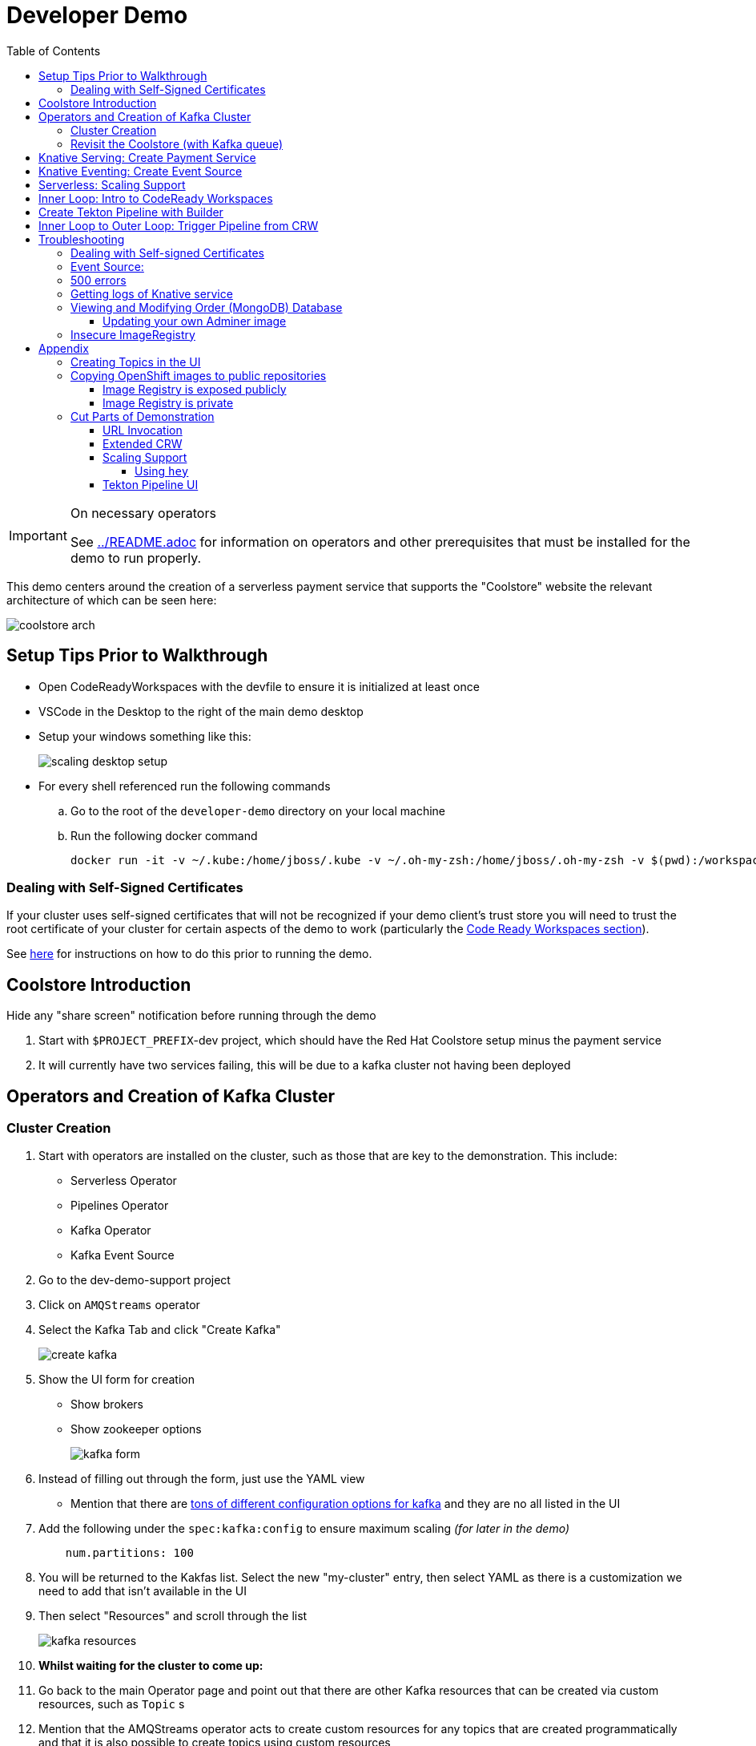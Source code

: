 = Developer Demo 
:experimental:
:imagesdir: ../images
:toc:
:toclevels: 4

[IMPORTANT]
.On necessary operators
====
See link:../README.adoc[] for information on operators and other prerequisites that must be installed for the demo to run properly.
====

This demo centers around the creation of a serverless payment service that supports the "Coolstore" website the relevant architecture of which can be seen here:

image:coolstore-arch.png[]

== Setup Tips Prior to Walkthrough ==

* Open CodeReadyWorkspaces with the devfile to ensure it is initialized at least once
* VSCode in the Desktop to the right of the main demo desktop
* Setup your windows something like this:
+
image:scaling-desktop-setup.png[]
+
* For every shell referenced run the following commands
.. Go to the root of the `developer-demo` directory on your local machine
.. Run the following docker command
+
----
docker run -it -v ~/.kube:/home/jboss/.kube -v ~/.oh-my-zsh:/home/jboss/.oh-my-zsh -v $(pwd):/workspaces/developer-demo -w /workspaces/developer-demo quay.io/mhildenb/dev-demo-shell /bin/zsh
----

=== Dealing with Self-Signed Certificates

[red]#If your cluster uses self-signed certificates that will not be recognized if your demo client's trust store you will need to trust the root certificate of your cluster for certain aspects of the demo to work (particularly the <<Inner Loop: Intro to CodeReady Workspaces,Code Ready Workspaces section>>).#

[red]#See <<Dealing with Self-signed Certificates,here>> for instructions on how to do this prior to running the demo.#

== Coolstore Introduction

[NOTE]
****
[red]#Hide any "share screen" notification before running through the demo#
****

. Start with `$PROJECT_PREFIX`-dev project, which should have the Red Hat Coolstore setup minus the payment service
. It will currently have two services failing, this will be due to a kafka cluster not having been deployed

== Operators and Creation of Kafka Cluster ==

=== Cluster Creation ===

. Start with operators are installed on the cluster, such as those that are key to the demonstration.  This include:
* Serverless Operator
* Pipelines Operator
* Kafka Operator
* Kafka Event Source
. Go to the dev-demo-support project
. Click on `AMQStreams` operator
. Select the Kafka Tab and click "Create Kafka"
+
image:create-kafka.png[]
+
. Show the UI form for creation
** Show brokers
** Show zookeeper options
+
image:kafka-form.png[]
+
. Instead of filling out through the form, just use the YAML view
** [blue]#Mention that there are link:https://kafka.apache.org/documentation/[tons of different configuration options for kafka] and they are no all listed in the UI#
. Add the following under the `spec:kafka:config` to ensure maximum scaling [red]#_(for later in the demo)_#
+
----
    num.partitions: 100
----
+
. You will be returned to the Kakfas list.  Select the new "my-cluster" entry, then select YAML as there is a customization we need to add that isn't available in the UI
. Then select "Resources" and scroll through the list
+
image:kafka-resources.png[]
+
. *Whilst waiting for the cluster to come up:*
. Go back to the main Operator page and point out that there are other Kafka resources that can be created via custom resources, such as `Topic` s
. [blue]#Mention that the AMQStreams operator acts to create custom resources for any topics that are created programmatically and that it is also possible to create topics using custom resources#
** If you want to demonstrate the creation of topics from a CR, see <<Creating Topics in the UI, here>>

NOTE: whilst you're waiting for the Kafka cluster to come up, you can start to move on to the next section

=== Revisit the Coolstore (with Kafka queue) ===

. Go to the `dev-demo-dev` project and show the coolstore app in the "Topology View" of the "Developer Perspective"
. Launch the coolstore from the badge on the coolstore service on the dev perspective
** Can use this to contextualize with the above diagram (or from these slides link:https://docs.google.com/presentation/d/1XtvEx9cMRqrlMcY_EdiIsBR78WJawoSfXvFiyt66pS4/edit#slide=id.g72cacdd2b4_0_120[here])

. Setup watch for the two topics by First open a shell watch window to run the following command to see ORDERS coming in
+
----
oc exec -c kafka my-cluster-kafka-0 -n dev-demo-support -- /opt/kafka/bin/kafka-console-consumer.sh --bootstrap-server localhost:9092 --topic orders
----
+
. Show PAYMENTS with this command in another shell
+
----
oc exec -c kafka my-cluster-kafka-0 -n dev-demo-support -- /opt/kafka/bin/kafka-console-consumer.sh --bootstrap-server localhost:9092 --topic payments
----
+
[IMPORTANT]
****
NOTE: Before moving on to next step, you need to ensure the order and cart service are running at this point before actually purchasing.

You can run this command to see if the topics have been created appropriately:
----
oc get kt -n dev-demo-support -w
----
****
+
. Pick any item and purchase it
. Point out that only the `orders` queue changes
. Show the orders in the website and that our order has not yet been processed

== Knative Serving: Create Payment Service ==

Next we'll create our knative payment service that will take our orders and process them.

. Create Service: Developer Perspective: Add knative payment service
.. Click Add, select image
.. Image is: `quay.io/mhildenb/coolstore-payment-java:latest`
.. Select knative service
.. Name the service `payment`
.. Customize Scaling
*** Target and Max concurrency to 1
.. Customize Deployment
*** Environment: 
**** *Name*: `mp.messaging.outgoing.payments.bootstrap.servers`
**** *Value*: `my-cluster-kafka-bootstrap.dev-demo-support:9092` [red]#_or use config map for value, see below_#
+
image:payment-env.png[]
+
*** Label: `app.kubernetes.io/part-of=focus`
+
+
. _OPTIONAL_: Show that the payment service can now be invoked via URL
.. Show the Knative service in the topology view
.. Find the Route at the bottom
.. Copy that route
.. In the shell, set the value of `KN_ROUTE`
+
----
KN_ROUTE=<route pasted from topology view>
----
+
.. [blue]#Alternatively, you can set the route programmatically like this (assuming you named the service `payment`)#:
+
----
KN_ROUTE=$(kn service describe payment -o jsonpath='{.status.url}')
----
+
.. Simulate an order cloud event by using `curl`:
+
----
curl -X POST -H "Content-Type: application/json" -d @$DEMO_HOME/example/order-payload.json $KN_ROUTE
----
+
. Next explain that if we did this via S2I or a git repo, OpenShift would have setup a badge for us to be able to open code in this repo in CRW.  Let's give it a little hint by adding an annotation on the route:
+
----
kn service update payment --annotation "app.openshift.io/vcs-ref=master" --annotation "app.openshift.io/vcs-uri=https://github.com/hatmarch/coolstore.git" --revision-name "{{.Service}}-{{.Generation}}" -n dev-demo-dev
----
. Click on the badge when it appears to start CRW workspace building.  We'll come back to explain DevFiles in a bit

== Knative Eventing: Create Event Source ==

Next we need to wire the payment service to an event source, in our case the `orders` topic

. From the topology view, go the the knative payment service
. From the payment service on the topology view, pull out blue arrow
. Select `Event Source` from end of arrow
. Fill in the following Kafka SOURCE:
+
image:kafka-source.png[]
+
. Show the service starting up from the topology view
. Refresh the order details page on coolstore.  Order should now be processed

. Go back to the Coolstore site and buy something
. Point out that only the orders queue changes AS WELL AS payments queue
. Show the orders in the website and that our most recent order has been processed

== Serverless: Scaling Support ==

Let's innundate the payment service with calls to see how it responds to the concurrency targets we set.  For the fastest services out there (such as quarkus native compilations) you are probably best off using the kafka spammer.  In a shell run the following commands to effectively download the spammer into the project and then rsh into it

[blue]#EXPLAIN: Because our service is so fast we need simulate entries coming in all at once, hence we'll use a tool called `kafka-spammer` to put (bogus) messages on the topic concurrently and see how our pods scale#

. Go to the `dev-demo-dev` project and show the coolstore app in the "Topology View" of the "Developer Perspective"
. Setup the following options on the developer perspective:
** Display Options > Check the `Pod Count` box
** Application > Select `Focus` to show only the services relevant to the coolstore
. First show how whenever we put something on the order topic it spins up the service (do this from the third [blue] shell)
+
----
oc exec -it -c kafka my-cluster-kafka-0 -n ${PROJECT_PREFIX}-support -- /opt/kafka/bin/kafka-console-producer.sh --bootstrap-server localhost:9092 --topic orders
----
+
. Enter a couple items and see how a pod spins up (but it fails)
** It processes orders too quickly to spin up concurrent requests.  Let's see what happens when we spam it
. Cancel the producer window and instead download the "kafka spammer" into the proper project:
+
----
oc -n ${PROJECT_PREFIX}-support run kafka-spammer --image=quay.io/rhdevelopers/kafkaspammer:1.0.2 --env "mp.messaging.outgoing.mystream.topic=orders"
----
+
. Wait for the spammer to be ready
+
----
oc get pods -n dev-demo-support -w
----
+
. Run the following to find the pod and effectively rsh into it:
+
----
KAFKA_SPAMMER_POD=$(oc -n ${PROJECT_PREFIX}-support get pod -l "run=kafka-spammer" -o jsonpath='{.items[0].metadata.name}')
oc -n ${PROJECT_PREFIX}-support exec -it $KAFKA_SPAMMER_POD -- /bin/sh
----
. Once on the pod, you can `curl` localhost using a path input that defines the number of concurrent requests you want to post to the topic.
** NOTE: Keep requests to 50 or lower and pods should scale as expected given the concurrently limits set on the knative service.  Much more than this and other factors (speed of processing, vicissitudes of kafka and eventing) cause fewer than expected pods to spin up
+
----
NUM_REQUESTS=50
# send 50 concurrent posts to the order topic
curl localhost:8080/${NUM_REQUESTS}
----

[IMPORTANT]
.If Running a Live Demo
****
[red]#Jump to the first few steps of <<Inner Loop: Intro to CodeReady Workspaces,this section>> to start the creation of the CodeReady Workspace.  The workspace can take some time to complete, so whilst it's building, you can <<Create Tekton Pipeline with Builder,Create the Tekton Pipeline>> in parallel.#
****

== Inner Loop: Intro to CodeReady Workspaces ==

We actually have this service setup on a local git repo.  This git repo triggers a pipeline that we have created in the cicd project.  To tell openshift about this, we need to update our payment service with some annotations

. First, go to the codeready project and show the installed operator
** could make up a conceit that this is from CRW
. Then navigate back to the Developer Perspective and center in on the payment service
. Run the following command in the shell (if you haven't done so already)
** NOTE: The uri is referencing an https endpoint as that is the only way CRW recognizes devfiles
----
kn service update payment --annotation "app.openshift.io/vcs-ref=master" --annotation "app.openshift.io/vcs-uri=https://github.com/hatmarch/coolstore.git" --revision-name "{{.Service}}-{{.Generation}}" -n dev-demo-dev
----
. If the command was successful, a badge should now appear indicating that the service is recognized as one that can be edited with CRW
** [blue]#This would normally come in when using S2I (git repo) but this functionality isn't currently exposed for knative services in the UI#
+
image:crw-badge.png[]
+
. Click on the badge and CRW should start loading (possibly after you login and create a CRW with your OCP credentials)
. In the meantime, in a new tab, navigate to the url in the annotation uri and show the devfile
** scroll through the devfile to explain at a high level the contents
+
[WARNING]
====
If you are using a cluster with self-signed certificates you may get the following error when trying to access the CodeReady Workspace dashboard.

image::crw-cert-error.png[error,200,200]

If this happens, you can fix this issue by following the steps <<Dealing with Self-signed Certificates,here>>.
====
+
. Log into CodeReady Workspaces
** includes giving name and email
. You will now be presented the building screen.  This will take a few minutes

[IMPORTANT]
.If running a live demo
****
[red]#Whilst you wait for the development environment to spin up, you can go back and <<Create Tekton Pipeline with Builder,Create the Tekton Pipeline>>.  By the time that section is demonstrated the build should be complete#
****

== Create Tekton Pipeline with Builder ==

NOTE: These instructions assume a `PROJECT_PREFIX` of `dev-demo`

Now let's say we want to create a little pipeline to deploy our service to staging.  We want the pipeline to do two things:

. Tag the current dev latest version with a version number in staging
. Create a new knative service in staging that points to that newly created tag

Here on the instructions on how we'll do this

. From the `dev-demo-dev` project, open the Pipeline Builder
. Name the pipeline `deploy-staging`
. Create a new parameter called `VERSION`
. Create a new image resource called `stage-image`
. Create a new task of type `openshift-client-local`
. Enter the following arguments on the command
+
----
oc tag -n dev-demo-stage --reference-policy=local dev-demo-dev/payment:latest dev-demo-stage/payment-stage:$(params.VERSION)
----
+
. Be sure to point out the `$(params.VERSION)`
. Then hit the plus to the right of the oc task
. Select the `kn-service` ClusterTask and fill in the args accordingly in the image below
** For ease of pasting, the environmental arg is *with no quotes*
** [red]#Because of a bug in this version of pipeline builder, you must set a value for array arguments, if you don't a `''` will get sent through and they deploy will fail#
+
----
mp.messaging.outgoing.payments.bootstrap.servers=my-cluster-kafka-bootstrap.dev-demo-support:9092
----
+
. Your pipeline should look like this:
+
image:pipeline-builder-kn-service.png[]
+
. Run the pipeline filling it in as follows:
** NOTE: Enter a new image resource that points to the *staging image stream*
+
----
image-registry.openshift-image-registry.svc:5000/dev-demo-stage/payment-stage
----
+
image:oc-start-pipeline-ui.png[]
+
. Click the "Logs" tab to watch it run
. It should complete this time.  When the logs indicate it has finished, go to the Developer Perspective of the dev-demo-stage
. Click on the payment-service and get the route that was created and paste it into value `KN_ROUTE`
. Then run this command to call the route (whilst watching payment queue from before)
+
----
hey -n 100 -c 100 -m POST -D $DEMO_HOME/example/order-payload.json -T "application/json" $KN_ROUTE
----

== Inner Loop to Outer Loop: Trigger Pipeline from CRW

. kbd:[CMD+P] and `PaymentResource` to open that file quickly
. Edit the file
** Add to SUCCESS and FAILURE messages a `(CRW Build)`
. Go to the git panel
. Select files for checkin
. Add message and checkin
. Push to master and login
** gogs
** gogs
. Open the Pipelines drawer of the `dev-demo-cicd` project
. Go to pipeline runs
. Show the pipeline in progress
. When the pipeline completes, prove that the payment service has been updated either by:
.. Purchasing something in the coolstore and looking at the payment queue
.. Setting `KN_ROUTE` to the payment service route and invoking with this command:
+
----
curl -X POST -H "Content-Type: application/json" -d @$DEMO_HOME/example/order-payload.json $KN_ROUTE
----

[IMPORTANT]
.If running a live demo
****
[red]#If time allows, you can show more features of CodeReady Workspaces by clicking <<Extended CRW,here>>.#
****



== Troubleshooting ==

=== Dealing with Self-signed Certificates

Clusters with self-signed certificates may pose a problem to certain demo clients/browsers, particularly with CodeReady Workspaces.  To address this you will need to add the self-signed root certificate to the demo client's trust store.  You can do this in the following way on Google Chrome for Mac (other browsers/OSes may vary):

. Navigate to any secured page on the cluster UI if you haven't already
. View the certificate details
+
image:cert-details.png[]
+
. Drag the icon next to the certificate details to the desktop (or somewhere on the local filesystem).  See `1` in <<local-store-cert>>
. Double-click on the downloaded certificate to open the `Keychain Access` app.  See `2` in <<local-store-cert>>
. Click on the cert in the list to open its details.  See `3` in <<local-store-cert>>
. On the cert details, expand the `Trust` dropdown and select `Always Trust` for "When using this certificate".  See `4` in <<local-store-cert>>
** NOTE: Enter administrator password as prompted

[[local-store-cert]]
.Steps to add self-signed certificate to local trust store
image::add-to-trust-store-steps.png[]

=== Event Source:

If the Developer Perspective doesn't let you create an Event source by giving you a screen with this error:
----
Creation of event sources are not currently supported on this cluster
----
image:event-sources-error.png[]

Assuming that all the necessary operators and CRs are installed, you can force the system to update itself like this:

. Create a knative service (such as payment)
. Create a kafka event source via yaml file, like this:
** NOTE: You may need to edit the bootstrap server for your demo (e.g. add the .dev-demo-support subdomain to the service)
+
----
oc apply -f $DEMO_HOME/coolstore/payment-service/knative/kafka-event-source.yaml
----
+
. Delete the event source

You should now be able to create event sources in the UI again.  If you see the error again you [red]#there might be some caching at play and you may need to REFRESH the page or otherwise invalidate the cache#

=== 500 errors

You may notice 500 errors, particularly if you send multiple requests under load:

image:500-errors.png[]

I believe this is because there is currently a race condition when the second request hits a pod where the payment topic (`producer` in the code) is not fully setup in the payment service (thus a null pointer).  Looks like the first exception happens in the `pass` function but this is caught in the handleCloudEvent function, only for the `fail` event to use the `producer` null pointer to try to log a failure at which time a new uncaught exception is raised.

If you set the concurrently limit to 1, you should be able to demonstration that this error doesn't happen with hey

=== Getting logs of Knative service

The epheral nature of the knative service can make it hard to capture logs of the service, particularly if you notice that the service had issues after it's gone.

Aside from setting up Elasticsearch to retain all logs, you can consider using `stern` in the background.  Using the .devcontainer that is run from within VSCode, you can have the following command running in a background terminal:

----
stern -l serving.knative.dev/service=payment
----

To see all the logs from revision 1 of the payment service (-1 represents the revision number I believe).  This command will include logs from all containers associated with the pod (such as `queue-proxy`).  If you only want the deployed code itself to log, add the `-c user-container` flag

=== Viewing and Modifying Order (MongoDB) Database

You cannot connect to the mongodb instance using the latest plain adminer container.  Instead you need to follow the special instructions below.  If you my version of adminer does not work for you, you can attempt to follow <<Updating your own Adminer image,these instructions>> for creating a new image yourself from the latest.

. Start port forwarding to the mongodb service
+
----
oc port-forward -n dev-demo-dev svc/order-database 27017:27017
----
+
. Run the modified adminer pod
** NOTE: `quay.io/mhildenb/myadminer:1.1` is a version 4.7.6 adminer container that I've updated to support this
+
----
docker run -p 8080:8080 -e ADMINER_DEFAULT_SERVER=docker.for.mac.localhost quay.io/mhildenb/myadminer:1.1
----
+
. Login as shown
+
image:adminer-mongo-password.png[]
+
. You should now have access to the mongo database with the ability to list and edit entries:
+
image:adminer-mongo-edit.png[]

==== Updating your own Adminer image

NOTE: It's possible to just install the mongodb elements to adminer:4.6.2 image as v4.6.2 is the last version of adminer that allows logging into a database without a user and a password

There are two reasons why the normal adminer image cannot connect to the mongo database:

1. It requires a newer version of php integration with MongoDB
2. The mongoDB is not setup with a user and a password (Adminer does not allow access to such databases by default for security reasons)

To update the latest adminer image to be able to connect to the userless MongoDB follow these instructions:

. Run an instance of the adminer container as follows:
+
----
docker run -it -u root --name my_adminer adminer:latest sh 
----
** NOTE: If an instance of the container is already running you can use the `docker exec -it` command instead
+
. Then from inside the container run
+
----
apk update
apk add autoconf gcc g++ make libffi-dev openssl-dev
pecl install mongodb
echo "extension=mongodb.so" > /usr/local/etc/php/conf.d/docker-php-ext-mongodb.ini
----
+
. Next add a plugin as per link:https://nerdpress.org/2019/10/23/adminer-for-sqlite-in-docker/[This site].  It will require you to create a login-password-less.php file in the `/var/www/html/plugins-enabled/` directory
+
[CONTENTS]
====
----
<?php
require_once('plugins/login-password-less.php');

/** Set allowed password
 * @param string result of password_hash
 */
return new AdminerLoginPasswordLess(
    $password_hash = password_hash("admin", PASSWORD_DEFAULT)
);
----
====
+
. now commit this container as a new image
+
----
docker commit my_adminer myadminer:1.1    
----

=== Insecure ImageRegistry ===

Might be solved as per link:https://github.com/knative/serving/issues/2136[here] but can't get the controller pod to take the new environment variable

Looks like it has something to do with the labels.  If the sha is used instead it seems to work properly.  You can find the sha like this:
----
$ oc get istag/payment:latest -o jsonpath='{.image.dockerImageReference}'
image-registry.openshift-image-registry.svc:5000/user1-cloudnativeapps/payment@sha256:21ca1acc3f292b6e94fab82fe7a9cf7ff743e4a8c9459f711ffad125379cf3c7
----

And then apply it as a service like this:
----
kn service create payment --image $(oc get istag/payment:initial-build -o jsonpath='{.image.dockerImageReference}') --label "app.kubernetes.io/part-of=focus" --revision-name "{{.Service}}-{{.Generation}}" --annotation sidecar.istio.io/inject=false --force
----

----
oc port-forward <image-registry-pod> -n openshift-image-registry 5001:5000
----

To get the cert as a pem file, do this:
----
openssl s_client -showcerts -connect localhost:5001 </dev/null 2>/dev/null|openssl x509 -outform PEM >mycertfile.pem
----

== Appendix

=== Creating Topics in the UI ===

. While we're waiting for the creation of the cluster to complete, add 2 topics, one for `orders` and one for `payments`
** scroll right to go to the Kafka Topic
** Be sure to set partitions to `100`
+
image:kafka-topic-payments.png[]
+
. Go back to the details and scroll down to conditions and you will see the appropriate message regarding the state of the cluster
+
. Finally, switch to the Developer Perspective of that project to show the kafka resources spinning up

=== Copying OpenShift images to public repositories

If you have images that you've compiled on an OpenShift cluster and you want to pull them out of the local image stream to something like `quay.io`, you can use one of the following approaches to copy the images out of openshift.  Both use the `skopeo` command which is installed by default in the .devcontainer.  

For both examples, it assumes the copying of a payment service.  As such, note the following for the different variables:

* USER: your username for the public repository
* PASSWORD: your password or TOKEN for the public repository
* PROJECT: the project your image stream lives in (such as coolstore)
* IMAGE_DEST: Replace this with your repository, project, image-name, and version, example: `quay.io/mhildenb/homemade-serverless-native:1.0`: 

==== Image Registry is exposed publicly 

You need only run the following command:

----
skopeo copy --src-creds "$(oc whoami):$(oc whoami -t)" --dest-creds "${USER}:${PASSWORD}" docker://$(oc get is payment -o jsonpath='{.status.publicDockerImageRepository}'):latest docker://{IMAGE_DEST}       
----

==== Image Registry is private

If instead you need to copy from an image registry that is not exposed outside the cluster, you must instead do the following:

. Port forward to openshift's internal image registry
+
----
oc port-forward svc/image-registry -n openshift-image-registry 5000:5000
----
+
. Then in a separate shell, run the following command
+
----
skopeo copy --src-creds "$(oc whoami):$(oc whoami -t)" --src-tls-verify=false --dest-creds "${USER}:${PASSWORD}" docker://localhost:5000/${PROJECT}/payment:latest docker://{IMAGE_DEST}
----

=== Cut Parts of Demonstration

==== URL Invocation ====

In this section we want to show that the route created for the payment service allows us to invoke the payment service directly

. Go to the dev-demo-dev project
. Go to developer perspective
. Set Application to "Focus"
. Show the payment knative Service and zoom in on this in the browser window
. Setup Windows for Next Demonstration
** Split the browser window to have developer perspective on top and coolstore on bottom
** Open another shell from which you'll send the curl request
** Windows should look something like this:
+
image:window-setup-invoke.png[]
+
. Have that shown in the window
. Highlight (and copy) the route that is shown in the knative service
. In the bottom shell, set the `KNATIVE_ROUTE` variable
+
----
KNATIVE_ROUTE=<pasted value>
----
+
. Next invoke this command from the shell
+
----
curl -i -H 'Content-Type: application/json' -X POST --data-binary @$DEMO_HOME/example/order-payload.json $KNATIVE_ROUTE
----
+
. Point out that the service spins up and puts something in the payment queue.  But our order is still unprocessed

==== Extended CRW ====

. Go back to the CRW tab
+
image:crw-payment-service.png[]
+
. kbd:[CMD+P] and `PaymentResource` to open that file quickly
. Edit the file
** Add to SUCCESS and FAILURE messages a `(CRW Build)`
. Seed the m2 cache (select command from the right)
+
image:crw-seed-cache.png[]
+
. Select `Start Quarkus in Dev Mode`
+
. Wait for compilation to finish
+
. Set a breakpoint at the top of the "HandleCloudEvent" method
. Go to the debug pane
. Click on the green play button
. Click `quarkus-development-server` on the right
** This should open a separate tab that gives the default / page
. Copy the URL of the tab to `CRW_ROUTE`
. From the blue shell, run the following command
+
----
curl -k -v -X POST -H "Content-Type: application/json" -d @$DEMO_HOME/example/order-payload.json $CRW_ROUTE
----
+ 
. Go back to the CRW tab and see that it's waiting in the debugger


==== Scaling Support ====

===== Using `hey` =====

Hey (or any tool that can generate http request concurrently) is the most accurate way to demonstrate scaling.  If you have 1 request per pod and you make 100 hey calls, you generally get 100 pods scaled up.  This is not generally true of the kafka queue approach due to the additional complexity of latency around posting messages to a topic and having these generate HTTP requests to the "sink" service

. Run this command to simulate orders coming in from coolstore
+
----
hey -n 100 -c 100 -m POST -D $DEMO_HOME/example/order-payload.json -T "application/json" $(oc get rt payment -n dev-demo-dev -o jsonpath='{.status.url}')
----
+
. Notice that close to 100 pods spin up
. Review `hey` report
+
image:hey-report.png[]

==== Tekton Pipeline UI ====

_this was from the middle part when we'd show off retry due to a configuration error_

. The pipeline fail (this is due to the service account not having the proper permissions) and you will see this error in the logs
+
image:oc-error.png[]
+
. From a shell, run the following commands to update the permissions for the pipeline account
+
----
oc adm policy add-cluster-role-to-user -n dev-demo-stage kn-deployer system:serviceaccount:dev-demo-dev:pipeline
----
+
. And rerun the pipeline by going to Actions > Rerun
+